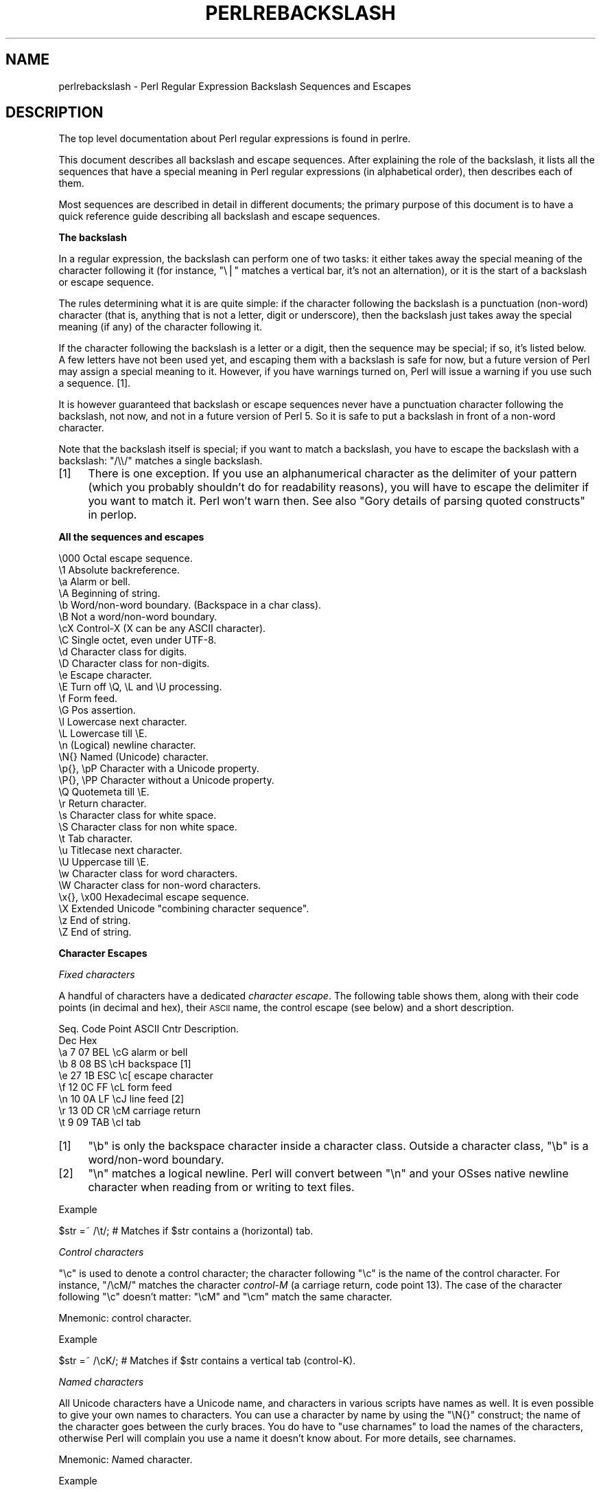 .\" Automatically generated by Pod::Man v1.37, Pod::Parser v1.35
.\"
.\" Standard preamble:
.\" ========================================================================
.de Sh \" Subsection heading
.br
.if t .Sp
.ne 5
.PP
\fB\\$1\fR
.PP
..
.de Sp \" Vertical space (when we can't use .PP)
.if t .sp .5v
.if n .sp
..
.de Vb \" Begin verbatim text
.ft CW
.nf
.ne \\$1
..
.de Ve \" End verbatim text
.ft R
.fi
..
.\" Set up some character translations and predefined strings.  \*(-- will
.\" give an unbreakable dash, \*(PI will give pi, \*(L" will give a left
.\" double quote, and \*(R" will give a right double quote.  | will give a
.\" real vertical bar.  \*(C+ will give a nicer C++.  Capital omega is used to
.\" do unbreakable dashes and therefore won't be available.  \*(C` and \*(C'
.\" expand to `' in nroff, nothing in troff, for use with C<>.
.tr \(*W-|\(bv\*(Tr
.ds C+ C\v'-.1v'\h'-1p'\s-2+\h'-1p'+\s0\v'.1v'\h'-1p'
.ie n \{\
.    ds -- \(*W-
.    ds PI pi
.    if (\n(.H=4u)&(1m=24u) .ds -- \(*W\h'-12u'\(*W\h'-12u'-\" diablo 10 pitch
.    if (\n(.H=4u)&(1m=20u) .ds -- \(*W\h'-12u'\(*W\h'-8u'-\"  diablo 12 pitch
.    ds L" ""
.    ds R" ""
.    ds C` ""
.    ds C' ""
'br\}
.el\{\
.    ds -- \|\(em\|
.    ds PI \(*p
.    ds L" ``
.    ds R" ''
'br\}
.\"
.\" If the F register is turned on, we'll generate index entries on stderr for
.\" titles (.TH), headers (.SH), subsections (.Sh), items (.Ip), and index
.\" entries marked with X<> in POD.  Of course, you'll have to process the
.\" output yourself in some meaningful fashion.
.if \nF \{\
.    de IX
.    tm Index:\\$1\t\\n%\t"\\$2"
..
.    nr % 0
.    rr F
.\}
.\"
.\" For nroff, turn off justification.  Always turn off hyphenation; it makes
.\" way too many mistakes in technical documents.
.hy 0
.if n .na
.\"
.\" Accent mark definitions (@(#)ms.acc 1.5 88/02/08 SMI; from UCB 4.2).
.\" Fear.  Run.  Save yourself.  No user-serviceable parts.
.    \" fudge factors for nroff and troff
.if n \{\
.    ds #H 0
.    ds #V .8m
.    ds #F .3m
.    ds #[ \f1
.    ds #] \fP
.\}
.if t \{\
.    ds #H ((1u-(\\\\n(.fu%2u))*.13m)
.    ds #V .6m
.    ds #F 0
.    ds #[ \&
.    ds #] \&
.\}
.    \" simple accents for nroff and troff
.if n \{\
.    ds ' \&
.    ds ` \&
.    ds ^ \&
.    ds , \&
.    ds ~ ~
.    ds /
.\}
.if t \{\
.    ds ' \\k:\h'-(\\n(.wu*8/10-\*(#H)'\'\h"|\\n:u"
.    ds ` \\k:\h'-(\\n(.wu*8/10-\*(#H)'\`\h'|\\n:u'
.    ds ^ \\k:\h'-(\\n(.wu*10/11-\*(#H)'^\h'|\\n:u'
.    ds , \\k:\h'-(\\n(.wu*8/10)',\h'|\\n:u'
.    ds ~ \\k:\h'-(\\n(.wu-\*(#H-.1m)'~\h'|\\n:u'
.    ds / \\k:\h'-(\\n(.wu*8/10-\*(#H)'\z\(sl\h'|\\n:u'
.\}
.    \" troff and (daisy-wheel) nroff accents
.ds : \\k:\h'-(\\n(.wu*8/10-\*(#H+.1m+\*(#F)'\v'-\*(#V'\z.\h'.2m+\*(#F'.\h'|\\n:u'\v'\*(#V'
.ds 8 \h'\*(#H'\(*b\h'-\*(#H'
.ds o \\k:\h'-(\\n(.wu+\w'\(de'u-\*(#H)/2u'\v'-.3n'\*(#[\z\(de\v'.3n'\h'|\\n:u'\*(#]
.ds d- \h'\*(#H'\(pd\h'-\w'~'u'\v'-.25m'\f2\(hy\fP\v'.25m'\h'-\*(#H'
.ds D- D\\k:\h'-\w'D'u'\v'-.11m'\z\(hy\v'.11m'\h'|\\n:u'
.ds th \*(#[\v'.3m'\s+1I\s-1\v'-.3m'\h'-(\w'I'u*2/3)'\s-1o\s+1\*(#]
.ds Th \*(#[\s+2I\s-2\h'-\w'I'u*3/5'\v'-.3m'o\v'.3m'\*(#]
.ds ae a\h'-(\w'a'u*4/10)'e
.ds Ae A\h'-(\w'A'u*4/10)'E
.    \" corrections for vroff
.if v .ds ~ \\k:\h'-(\\n(.wu*9/10-\*(#H)'\s-2\u~\d\s+2\h'|\\n:u'
.if v .ds ^ \\k:\h'-(\\n(.wu*10/11-\*(#H)'\v'-.4m'^\v'.4m'\h'|\\n:u'
.    \" for low resolution devices (crt and lpr)
.if \n(.H>23 .if \n(.V>19 \
\{\
.    ds : e
.    ds 8 ss
.    ds o a
.    ds d- d\h'-1'\(ga
.    ds D- D\h'-1'\(hy
.    ds th \o'bp'
.    ds Th \o'LP'
.    ds ae ae
.    ds Ae AE
.\}
.rm #[ #] #H #V #F C
.\" ========================================================================
.\"
.IX Title "PERLREBACKSLASH 1"
.TH PERLREBACKSLASH 1 "2007-11-18" "perl v5.8.9" "Perl Programmers Reference Guide"
.SH "NAME"
perlrebackslash \- Perl Regular Expression Backslash Sequences and Escapes
.SH "DESCRIPTION"
.IX Header "DESCRIPTION"
The top level documentation about Perl regular expressions
is found in perlre.
.PP
This document describes all backslash and escape sequences. After
explaining the role of the backslash, it lists all the sequences that have
a special meaning in Perl regular expressions (in alphabetical order),
then describes each of them.
.PP
Most sequences are described in detail in different documents; the primary
purpose of this document is to have a quick reference guide describing all
backslash and escape sequences.
.Sh "The backslash"
.IX Subsection "The backslash"
In a regular expression, the backslash can perform one of two tasks:
it either takes away the special meaning of the character following it
(for instance, \f(CW\*(C`\e|\*(C'\fR matches a vertical bar, it's not an alternation),
or it is the start of a backslash or escape sequence.
.PP
The rules determining what it is are quite simple: if the character
following the backslash is a punctuation (non\-word) character (that is,
anything that is not a letter, digit or underscore), then the backslash
just takes away the special meaning (if any) of the character following
it.
.PP
If the character following the backslash is a letter or a digit, then the
sequence may be special; if so, it's listed below. A few letters have not
been used yet, and escaping them with a backslash is safe for now, but a
future version of Perl may assign a special meaning to it. However, if you
have warnings turned on, Perl will issue a warning if you use such a sequence.
[1].
.PP
It is however guaranteed that backslash or escape sequences never have a
punctuation character following the backslash, not now, and not in a future
version of Perl 5. So it is safe to put a backslash in front of a non-word
character.
.PP
Note that the backslash itself is special; if you want to match a backslash,
you have to escape the backslash with a backslash: \f(CW\*(C`/\e\e/\*(C'\fR matches a single
backslash.
.IP "[1]" 4
.IX Item "[1]"
There is one exception. If you use an alphanumerical character as the
delimiter of your pattern (which you probably shouldn't do for readability
reasons), you will have to escape the delimiter if you want to match
it. Perl won't warn then. See also \*(L"Gory details of parsing quoted constructs\*(R" in perlop.
.Sh "All the sequences and escapes"
.IX Subsection "All the sequences and escapes"
.Vb 33
\& \e000              Octal escape sequence.
\& \e1                Absolute backreference.
\& \ea                Alarm or bell.
\& \eA                Beginning of string.
\& \eb                Word/non-word boundary. (Backspace in a char class).
\& \eB                Not a word/non-word boundary.
\& \ecX               Control-X (X can be any ASCII character).
\& \eC                Single octet, even under UTF-8.
\& \ed                Character class for digits.
\& \eD                Character class for non-digits.
\& \ee                Escape character.
\& \eE                Turn off \eQ, \eL and \eU processing.
\& \ef                Form feed.
\& \eG                Pos assertion.
\& \el                Lowercase next character.
\& \eL                Lowercase till \eE.
\& \en                (Logical) newline character.
\& \eN{}              Named (Unicode) character.
\& \ep{}, \epP         Character with a Unicode property.
\& \eP{}, \ePP         Character without a Unicode property.
\& \eQ                Quotemeta till \eE.
\& \er                Return character.
\& \es                Character class for white space.
\& \eS                Character class for non white space.
\& \et                Tab character.
\& \eu                Titlecase next character.
\& \eU                Uppercase till \eE.
\& \ew                Character class for word characters.
\& \eW                Character class for non-word characters.
\& \ex{}, \ex00        Hexadecimal escape sequence.
\& \eX                Extended Unicode "combining character sequence".
\& \ez                End of string.
\& \eZ                End of string.
.Ve
.Sh "Character Escapes"
.IX Subsection "Character Escapes"
\fIFixed characters\fR
.IX Subsection "Fixed characters"
.PP
A handful of characters have a dedicated \fIcharacter escape\fR. The following
table shows them, along with their code points (in decimal and hex), their
\&\s-1ASCII\s0 name, the control escape (see below) and a short description.
.PP
.Vb 9
\& Seq.  Code Point  ASCII   Cntr    Description.
\&       Dec    Hex
\&  \ea     7     07    BEL    \ecG    alarm or bell
\&  \eb     8     08     BS    \ecH    backspace [1]
\&  \ee    27     1B    ESC    \ec[    escape character
\&  \ef    12     0C     FF    \ecL    form feed
\&  \en    10     0A     LF    \ecJ    line feed [2]
\&  \er    13     0D     CR    \ecM    carriage return
\&  \et     9     09    TAB    \ecI    tab
.Ve
.IP "[1]" 4
.IX Item "[1]"
\&\f(CW\*(C`\eb\*(C'\fR is only the backspace character inside a character class. Outside a
character class, \f(CW\*(C`\eb\*(C'\fR is a word/non\-word boundary.
.IP "[2]" 4
.IX Item "[2]"
\&\f(CW\*(C`\en\*(C'\fR matches a logical newline. Perl will convert between \f(CW\*(C`\en\*(C'\fR and your
OSses native newline character when reading from or writing to text files.
.PP
Example
.IX Subsection "Example"
.PP
.Vb 1
\& $str =~ /\et/;   # Matches if $str contains a (horizontal) tab.
.Ve
.PP
\fIControl characters\fR
.IX Subsection "Control characters"
.PP
\&\f(CW\*(C`\ec\*(C'\fR is used to denote a control character; the character following \f(CW\*(C`\ec\*(C'\fR
is the name of the control character. For instance, \f(CW\*(C`/\ecM/\*(C'\fR matches the
character \fIcontrol-M\fR (a carriage return, code point 13). The case of the
character following \f(CW\*(C`\ec\*(C'\fR doesn't matter: \f(CW\*(C`\ecM\*(C'\fR and \f(CW\*(C`\ecm\*(C'\fR match the same
character.
.PP
Mnemonic: \fIc\fRontrol character.
.PP
Example
.IX Subsection "Example"
.PP
.Vb 1
\& $str =~ /\ecK/;  # Matches if $str contains a vertical tab (control-K).
.Ve
.PP
\fINamed characters\fR
.IX Subsection "Named characters"
.PP
All Unicode characters have a Unicode name, and characters in various scripts
have names as well. It is even possible to give your own names to characters.
You can use a character by name by using the \f(CW\*(C`\eN{}\*(C'\fR construct; the name of
the character goes between the curly braces. You do have to \f(CW\*(C`use charnames\*(C'\fR
to load the names of the characters, otherwise Perl will complain you use
a name it doesn't know about. For more details, see charnames.
.PP
Mnemonic: \fIN\fRamed character.
.PP
Example
.IX Subsection "Example"
.PP
.Vb 2
\& use charnames ':full';               # Loads the Unicode names.
\& $str =~ /\eN{THAI CHARACTER SO SO}/;  # Matches the Thai SO SO character
.Ve
.PP
.Vb 2
\& use charnames 'Cyrillic';            # Loads Cyrillic names.
\& $str =~ /\eN{ZHE}\eN{KA}/;             # Match "ZHE" followed by "KA".
.Ve
.PP
\fIOctal escapes\fR
.IX Subsection "Octal escapes"
.PP
Octal escapes consist of a backslash followed by two or three octal digits
matching the code point of the character you want to use. This allows for
512 characters (\f(CW\*(C`\e00\*(C'\fR up to \f(CW\*(C`\e777\*(C'\fR) that can be expressed this way.
Enough in pre-Unicode days, but most Unicode characters cannot be escaped
this way.
.PP
Note that a character that is expressed as an octal escape is considered
as a character without special meaning by the regex engine, and will match
\&\*(L"as is\*(R".
.PP
Examples
.IX Subsection "Examples"
.PP
.Vb 4
\& $str = "Perl";
\& $str =~ /\e120/;    # Match, "\e120" is "P".
\& $str =~ /\e120+/;   # Match, "\e120" is "P", it is repeated at least once.
\& $str =~ /P\e053/;   # No match, "\e053" is "+" and taken literally.
.Ve
.PP
Caveat
.IX Subsection "Caveat"
.PP
Octal escapes potentially clash with backreferences. They both consist
of a backslash followed by numbers. So Perl has to use heuristics to
determine whether it is a backreference or an octal escape. Perl uses
the following rules:
.IP "1" 4
.IX Item "1"
If the backslash is followed by a single digit, it's a backreference.
.IP "2" 4
.IX Item "2"
If the first digit following the backslash is a 0, it's an octal escape.
.IP "3" 4
.IX Item "3"
If the number following the backslash is N (decimal), and Perl already has
seen N capture groups, Perl will consider this to be a backreference.
Otherwise, it will consider it to be an octal escape. Note that if N > 999,
Perl only takes the first three digits for the octal escape; the rest is
matched as is.
.Sp
.Vb 6
\& my $pat  = "(" x 999;
\&    $pat .= "a";
\&    $pat .= ")" x 999;
\& /^($pat)\e1000$/;   #  Matches 'aa'; there are 1000 capture groups.
\& /^$pat\e1000$/;     #  Matches 'a@0'; there are 999 capture groups
\&                    #    and \e1000 is seen as \e100 (a '@') and a '0'.
.Ve
.PP
\fIHexadecimal escapes\fR
.IX Subsection "Hexadecimal escapes"
.PP
Hexadecimal escapes start with \f(CW\*(C`\ex\*(C'\fR and are then either followed by
two digit hexadecimal number, or a hexadecimal number of arbitrary length
surrounded by curly braces. The hexadecimal number is the code point of
the character you want to express.
.PP
Note that a character that is expressed as a hexadecimal escape is considered
as a character without special meaning by the regex engine, and will match
\&\*(L"as is\*(R".
.PP
Mnemonic: he\fIx\fRadecimal.
.PP
Examples
.IX Subsection "Examples"
.PP
.Vb 4
\& $str = "Perl";
\& $str =~ /\ex50/;    # Match, "\ex50" is "P".
\& $str =~ /\ex50+/;   # Match, "\ex50" is "P", it is repeated at least once.
\& $str =~ /P\ex2B/;   # No match, "\ex2B" is "+" and taken literally.
.Ve
.PP
.Vb 5
\& /\ex{2603}\ex{2602}/ # Snowman with an umbrella.
\&                    # The Unicode character 2603 is a snowman,
\&                    # the Unicode character 2602 is an umbrella.
\& /\ex{263B}/         # Black smiling face.
\& /\ex{263b}/         # Same, the hex digits A - F are case insensitive.
.Ve
.Sh "Modifiers"
.IX Subsection "Modifiers"
A number of backslash sequences have to do with changing the character,
or characters following them. \f(CW\*(C`\el\*(C'\fR will lowercase the character following
it, while \f(CW\*(C`\eu\*(C'\fR will uppercase (or, more accurately, titlecase) the
character following it. (They perform similar functionality as the
functions \f(CW\*(C`lcfirst\*(C'\fR and \f(CW\*(C`ucfirst\*(C'\fR).
.PP
To uppercase or lowercase several characters, one might want to use
\&\f(CW\*(C`\eL\*(C'\fR or \f(CW\*(C`\eU\*(C'\fR, which will lowercase/uppercase all characters following
them, until either the end of the pattern, or the next occurrence of
\&\f(CW\*(C`\eE\*(C'\fR, whatever comes first. They perform similar functionality as the
functions \f(CW\*(C`lc\*(C'\fR and \f(CW\*(C`uc\*(C'\fR do.
.PP
\&\f(CW\*(C`\eQ\*(C'\fR is used to escape all characters following, up to the next \f(CW\*(C`\eE\*(C'\fR
or the end of the pattern. \f(CW\*(C`\eQ\*(C'\fR adds a backslash to any character that
isn't a letter, digit or underscore. This will ensure that any character
between \f(CW\*(C`\eQ\*(C'\fR and \f(CW\*(C`\eE\*(C'\fR is matched literally, and will not be interpreted
by the regexp engine.
.PP
Mnemonic: \fIL\fRowercase, \fIU\fRppercase, \fIQ\fRuotemeta, \fIE\fRnd.
.PP
Examples
.IX Subsection "Examples"
.PP
.Vb 7
\& $sid     = "sid";
\& $greg    = "GrEg";
\& $miranda = "(Miranda)";
\& $str     =~ /\eu$sid/;        # Matches 'Sid'
\& $str     =~ /\eL$greg/;       # Matches 'greg'
\& $str     =~ /\eQ$miranda\eE/;  # Matches '(Miranda)', as if the pattern
\&                              #   had been written as /\e(Miranda\e)/
.Ve
.Sh "Character classes"
.IX Subsection "Character classes"
Perl regular expressions have a large range of character classes. Some of
the character classes are written as a backslash sequence. We will briefly
discuss those here; full details of character classes can be found in
perlrecharclass.
.PP
\&\f(CW\*(C`\ew\*(C'\fR is a character class that matches any \fIword\fR character (letters,
digits, underscore). \f(CW\*(C`\ed\*(C'\fR is a character class that matches any digit,
while the character class \f(CW\*(C`\es\*(C'\fR matches any white space character.
.PP
The uppercase variants (\f(CW\*(C`\eW\*(C'\fR, \f(CW\*(C`\eD\*(C'\fR, \f(CW\*(C`\eS\*(C'\fR) are
character classes that match any character that isn't a word character,
digit or white space.
.PP
Mnemonics: \fIw\fRord, \fId\fRigit, \fIs\fRpace
.PP
\fIUnicode classes\fR
.IX Subsection "Unicode classes"
.PP
\&\f(CW\*(C`\epP\*(C'\fR (where \f(CW\*(C`P\*(C'\fR is a single letter) and \f(CW\*(C`\ep{Property}\*(C'\fR are used to
match a character that matches the given Unicode property; properties
include things like \*(L"letter\*(R", or \*(L"thai character\*(R". Capitalizing the
sequence to \f(CW\*(C`\ePP\*(C'\fR and \f(CW\*(C`\eP{Property}\*(C'\fR make the sequence match a character
that doesn't match the given Unicode property. For more details, see
\&\*(L"Backslashed sequences\*(R" in perlrecharclass and
\&\*(L"Unicode Character Properties\*(R" in perlunicode.
.PP
Mnemonic: \fIp\fRroperty.
.Sh "Referencing"
.IX Subsection "Referencing"
If capturing parenthesis are used in a regular expression, we can refer
to the part of the source string that was matched, and match exactly the
same thing. In Perl 5.8.x and earlier there is only one way of referring to
a \fIbackreference\fR, by absolution number. Perl 5.10 adds the ability to
reference relatively and by name.
.PP
\fIAbsolute referencing\fR
.IX Subsection "Absolute referencing"
.PP
A backslash sequence that starts with a backslash and is followed by a
number is an absolute reference (but be aware of the caveat mentioned above).
If the number is \fIN\fR, it refers to the Nth set of parenthesis \- whatever
has been matched by that set of parenthesis has to be matched by the \f(CW\*(C`\eN\*(C'\fR
as well.
.PP
Examples
.IX Subsection "Examples"
.PP
.Vb 2
\& /(\ew+) \e1/;    # Finds a duplicated word, (e.g. "cat cat").
\& /(.)(.)\e2\e1/;  # Match a four letter palindrome (e.g. "ABBA").
.Ve
.Sh "Assertions"
.IX Subsection "Assertions"
Assertions are conditions that have to be true \*(-- they don't actually
match parts of the substring. There are six assertions that are written as
backslash sequences.
.IP "\eA" 4
.IX Item "A"
\&\f(CW\*(C`\eA\*(C'\fR only matches at the beginning of the string. If the \f(CW\*(C`/m\*(C'\fR modifier
isn't used, then \f(CW\*(C`/\eA/\*(C'\fR is equivalent with \f(CW\*(C`/^/\*(C'\fR. However, if the \f(CW\*(C`/m\*(C'\fR
modifier is used, then \f(CW\*(C`/^/\*(C'\fR matches internal newlines, but the meaning
of \f(CW\*(C`/\eA/\*(C'\fR isn't changed by the \f(CW\*(C`/m\*(C'\fR modifier. \f(CW\*(C`\eA\*(C'\fR matches at the beginning
of the string regardless whether the \f(CW\*(C`/m\*(C'\fR modifier is used.
.IP "\ez, \eZ" 4
.IX Item "z, Z"
\&\f(CW\*(C`\ez\*(C'\fR and \f(CW\*(C`\eZ\*(C'\fR match at the end of the string. If the \f(CW\*(C`/m\*(C'\fR modifier isn't
used, then \f(CW\*(C`/\eZ/\*(C'\fR is equivalent with \f(CW\*(C`/$/\*(C'\fR, that is, it matches at the
end of the string, or before the newline at the end of the string. If the
\&\f(CW\*(C`/m\*(C'\fR modifier is used, then \f(CW\*(C`/$/\*(C'\fR matches at internal newlines, but the
meaning of \f(CW\*(C`/\eZ/\*(C'\fR isn't changed by the \f(CW\*(C`/m\*(C'\fR modifier. \f(CW\*(C`\eZ\*(C'\fR matches at
the end of the string (or just before a trailing newline) regardless whether
the \f(CW\*(C`/m\*(C'\fR modifier is used.
.Sp
\&\f(CW\*(C`\ez\*(C'\fR is just like \f(CW\*(C`\eZ\*(C'\fR, except that it will not match before a trailing
newline. \f(CW\*(C`\ez\*(C'\fR will only match at the end of the string \- regardless of the
modifiers used, and not before a newline.
.IP "\eG" 4
.IX Item "G"
\&\f(CW\*(C`\eG\*(C'\fR is usually only used in combination with the \f(CW\*(C`/g\*(C'\fR modifier. If the
\&\f(CW\*(C`/g\*(C'\fR modifier is used (and the match is done in scalar context), Perl will
remember where in the source string the last match ended, and the next time,
it will start the match from where it ended the previous time.
.Sp
\&\f(CW\*(C`\eG\*(C'\fR matches the point where the previous match ended, or the beginning
of the string if there was no previous match.
.Sp
Mnemonic: \fIG\fRlobal.
.IP "\eb, \eB" 4
.IX Item "b, B"
\&\f(CW\*(C`\eb\*(C'\fR matches at any place between a word and a non-word character; \f(CW\*(C`\eB\*(C'\fR
matches at any place between characters where \f(CW\*(C`\eb\*(C'\fR doesn't match. \f(CW\*(C`\eb\*(C'\fR
and \f(CW\*(C`\eB\*(C'\fR assume there's a non-word character before the beginning and after
the end of the source string; so \f(CW\*(C`\eb\*(C'\fR will match at the beginning (or end)
of the source string if the source string begins (or ends) with a word
character. Otherwise, \f(CW\*(C`\eB\*(C'\fR will match.
.Sp
Mnemonic: \fIb\fRoundary.
.PP
Examples
.IX Subsection "Examples"
.PP
.Vb 4
\&  "cat"   =~ /\eAcat/;     # Match.
\&  "cat"   =~ /cat\eZ/;     # Match.
\&  "cat\en" =~ /cat\eZ/;     # Match.
\&  "cat\en" =~ /cat\ez/;     # No match.
.Ve
.PP
.Vb 4
\&  "cat"   =~ /\ebcat\eb/;   # Matches.
\&  "cats"  =~ /\ebcat\eb/;   # No match.
\&  "cat"   =~ /\ebcat\eB/;   # No match.
\&  "cats"  =~ /\ebcat\eB/;   # Match.
.Ve
.PP
.Vb 6
\&  while ("cat dog" =~ /(\ew+)/g) {
\&      print $1;           # Prints 'catdog'
\&  }
\&  while ("cat dog" =~ /\eG(\ew+)/g) {
\&      print $1;           # Prints 'cat'
\&  }
.Ve
.Sh "Misc"
.IX Subsection "Misc"
Here we document the backslash sequences that don't fall in one of the
categories above. They are:
.IP "\eC" 4
.IX Item "C"
\&\f(CW\*(C`\eC\*(C'\fR always matches a single octet, even if the source string is encoded
in \s-1UTF\-8\s0 format, and the character to be matched is a multi-octet character.
\&\f(CW\*(C`\eC\*(C'\fR was introduced in perl 5.6.
.Sp
Mnemonic: o\fIC\fRtet.
.IP "\eX" 4
.IX Item "X"
This matches an extended Unicode \fIcombining character sequence\fR, and
is equivalent to \f(CW\*(C`(?>\ePM\epM*)\*(C'\fR. \f(CW\*(C`\ePM\*(C'\fR matches any character that is
not considered a Unicode mark character, while \f(CW\*(C`\epM\*(C'\fR matches any character
that is considered a Unicode mark character; so \f(CW\*(C`\eX\*(C'\fR matches any non
mark character followed by zero or more mark characters. Mark characters
include (but are not restricted to) \fIcombining characters\fR and
\&\fIvowel signs\fR.
.Sp
\&\f(CW\*(C`\eX\*(C'\fR matches quite well what normal (non\-Unicode\-programmer) usage
would consider a single character: for example a base character
(the \f(CW\*(C`\ePM\*(C'\fR above), for example a letter, followed by zero or more
diacritics, which are \fIcombining characters\fR (the \f(CW\*(C`\epM*\*(C'\fR above).
.Sp
Mnemonic: e\fIX\fRtended Unicode character.
.PP
Examples
.IX Subsection "Examples"
.PP
.Vb 1
\& "\ex{256}" =~ /^\eC\eC$/;    # Match as chr (256) takes 2 octets in UTF-8.
.Ve
.PP
.Vb 2
\& $str =~ s/foo\eKbar/baz/g; # Change any 'bar' following a 'foo' to 'baz'.
\& $str =~ s/(.)\eK\e1//g;     # Delete duplicated characters.
.Ve
.PP
.Vb 3
\& "\en"   =~ /^\eR$/;         # Match, \en   is a generic newline.
\& "\er"   =~ /^\eR$/;         # Match, \er   is a generic newline.
\& "\er\en" =~ /^\eR$/;         # Match, \er\en is a generic newline.
.Ve
.PP
.Vb 1
\& "P\ex{0307}" =~ /^\eX$/     # \eX matches a P with a dot above.
.Ve
